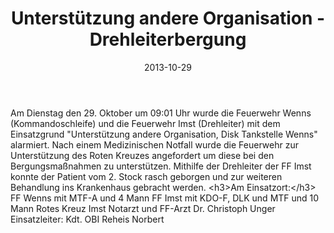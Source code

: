 #+TITLE: Unterstützung andere Organisation - Drehleiterbergung
#+DATE: 2013-10-29
#+FACEBOOK_URL: 

Am Dienstag den 29. Oktober um 09:01 Uhr wurde die Feuerwehr Wenns (Kommandoschleife) und die Feuerwehr Imst (Drehleiter) mit dem Einsatzgrund "Unterstützung andere Organisation, Disk Tankstelle Wenns" alarmiert. Nach einem Medizinischen Notfall wurde die Feuerwehr zur Unterstützung des Roten Kreuzes angefordert um diese bei den Bergungsmaßnahmen zu unterstützen. Mithilfe der Drehleiter der FF Imst konnte der Patient vom 2. Stock rasch geborgen und zur weiteren Behandlung ins Krankenhaus gebracht werden.
<h3>Am Einsatzort:</h3>
FF Wenns mit MTF-A und 4 Mann
FF Imst mit KDO-F, DLK und MTF und 10 Mann
Rotes Kreuz Imst
Notarzt und FF-Arzt Dr. Christoph Unger
Einsatzleiter: Kdt. OBI Reheis Norbert
